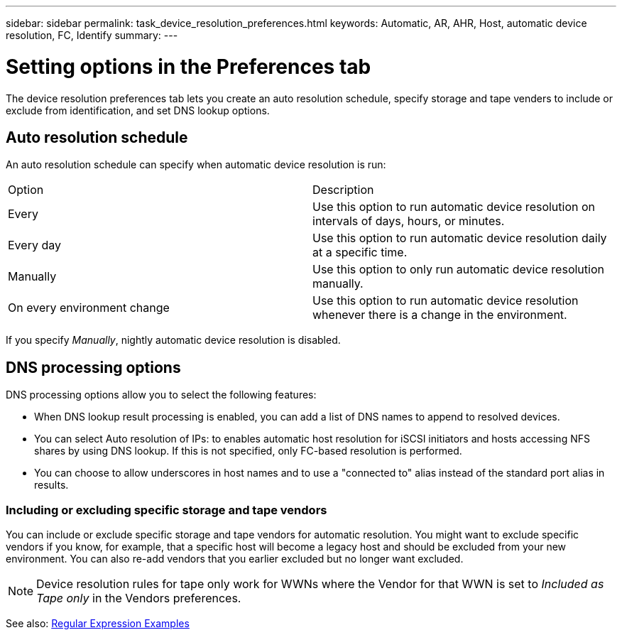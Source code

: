 ---
sidebar: sidebar
permalink: task_device_resolution_preferences.html
keywords: Automatic, AR, AHR, Host, automatic device resolution, FC, Identify
summary: 
---

= Setting options in the Preferences tab
:hardbreaks:
:toclevels: 2
:nofooter:
:icons: font
:linkattrs:
:imagesdir: ./media/

[.lead]
The device resolution preferences tab lets you create an auto resolution schedule, specify storage and tape venders to include or exclude from identification, and set DNS lookup options.

== Auto resolution schedule

An auto resolution schedule can specify when automatic device resolution is run:

|===
|Option	|Description
|Every	|Use this option to run automatic device resolution on intervals of days, hours, or minutes.
|Every day	|Use this option to run automatic device resolution daily at a specific time.
|Manually	|Use this option to only run automatic device resolution manually.
|On every environment change	|Use this option to run automatic device resolution whenever there is a change in the environment.
|===

If you specify _Manually_, nightly automatic device resolution is disabled.


== DNS processing options
DNS processing options allow you to select the following features:

* When DNS lookup result processing is enabled, you can add a list of DNS names to append to resolved devices.
* You can select Auto resolution of IPs: to enables automatic host resolution for iSCSI initiators and hosts accessing NFS shares by using DNS lookup. If this is not specified, only FC-based resolution is performed.
* You can choose to allow underscores in host names and to use a "connected to" alias instead of the standard port alias in results.

=== Including or excluding specific storage and tape vendors
You can include or exclude specific storage and tape vendors for automatic resolution. You might want to exclude specific vendors if you know, for example, that a specific host will become a legacy host and should be excluded from your new environment. You can also re-add vendors that you earlier excluded but no longer want excluded.

NOTE: Device resolution rules for tape only work for WWNs where the Vendor for that WWN is set to _Included as Tape only_ in the Vendors preferences.

See also: link:concept_device_resolution_regex_examples.html[Regular Expression Examples]
